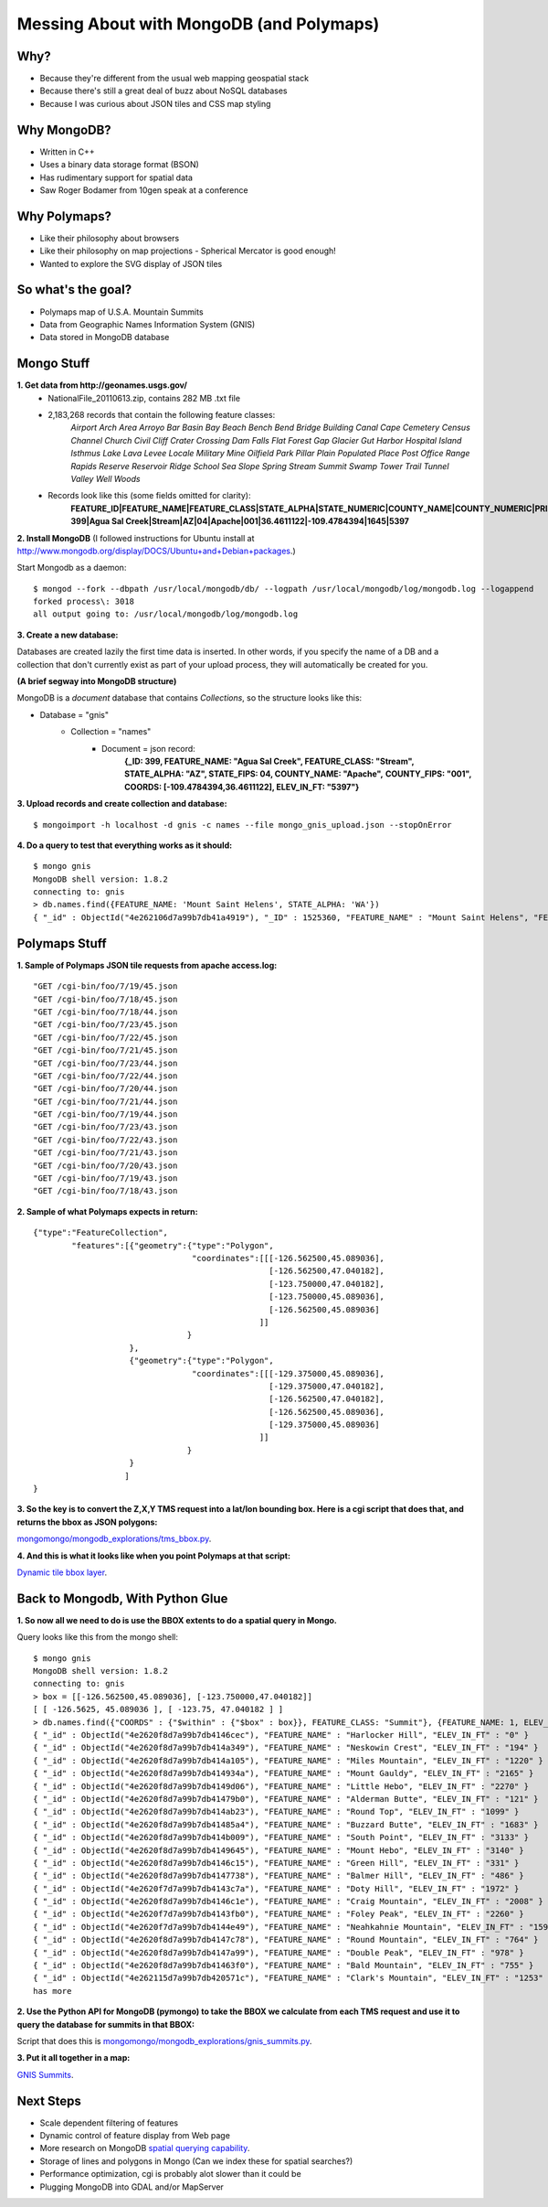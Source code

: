 -----------------------------------------
Messing About with MongoDB (and Polymaps)
-----------------------------------------

Why?
----

- Because they're different from the usual web mapping geospatial stack
- Because there's still a great deal of buzz about NoSQL databases
- Because I was curious about JSON tiles and CSS map styling

Why MongoDB?
------------
- Written in C++
- Uses a binary data storage format (BSON)
- Has rudimentary support for spatial data
- Saw Roger Bodamer from 10gen speak at a conference

Why Polymaps?
-------------
- Like their philosophy about browsers
- Like their philosophy on map projections - Spherical Mercator is good enough!
- Wanted to explore the SVG display of JSON tiles

So what's the goal?
-------------------
- Polymaps map of U.S.A. Mountain Summits
- Data from Geographic Names Information System (GNIS)
- Data stored in MongoDB database

Mongo Stuff
-----------
**1. Get data from http://geonames.usgs.gov/**
	- NationalFile_20110613.zip, contains 282 MB .txt file
	- 2,183,268 records that contain the following feature classes:
		*Airport Arch Area Arroyo Bar Basin Bay Beach Bench Bend Bridge Building Canal
		Cape Cemetery Census Channel Church Civil Cliff Crater Crossing Dam Falls Flat
		Forest Gap Glacier Gut Harbor Hospital Island Isthmus Lake Lava Levee Locale
                Military Mine Oilfield Park Pillar Plain Populated Place Post Office Range Rapids
		Reserve Reservoir Ridge School Sea Slope Spring Stream Summit Swamp Tower Trail 
		Tunnel Valley Well Woods*
	- Records look like this (some fields omitted for clarity):
		**FEATURE_ID|FEATURE_NAME|FEATURE_CLASS|STATE_ALPHA|STATE_NUMERIC|COUNTY_NAME|COUNTY_NUMERIC|PRIM_LAT_DEC|PRIM_LONG_DEC|ELEV_IN_M|ELEV_IN_FT**
		**399|Agua Sal Creek|Stream|AZ|04|Apache|001|36.4611122|-109.4784394|1645|5397**

**2. Install MongoDB** (I followed instructions for Ubuntu install at http://www.mongodb.org/display/DOCS/Ubuntu+and+Debian+packages.)

Start Mongodb as a daemon: ::

  $ mongod --fork --dbpath /usr/local/mongodb/db/ --logpath /usr/local/mongodb/log/mongodb.log --logappend
  forked process\: 3018
  all output going to: /usr/local/mongodb/log/mongodb.log

**3. Create a new database:**

Databases are created lazily the first time data is inserted.  In other words, if you specify the name of a DB and a collection that don't currently exist as part of your upload process, they will automatically be created for you.

**(A brief segway into MongoDB structure)**

MongoDB is a *document* database that contains *Collections*, so the structure looks like this:

- Database = "gnis"
	- Collection = "names"
		- Document = json record:
			**{_ID: 399, FEATURE_NAME: "Agua Sal Creek", FEATURE_CLASS: "Stream", STATE_ALPHA: "AZ", STATE_FIPS: 04, COUNTY_NAME: "Apache",**
			**COUNTY_FIPS: "001", COORDS: [-109.4784394,36.4611122], ELEV_IN_FT: "5397"}**

**3. Upload records and create collection and database:** ::

  $ mongoimport -h localhost -d gnis -c names --file mongo_gnis_upload.json --stopOnError

**4. Do a query to test that everything works as it should:** ::

  $ mongo gnis
  MongoDB shell version: 1.8.2
  connecting to: gnis
  > db.names.find({FEATURE_NAME: 'Mount Saint Helens', STATE_ALPHA: 'WA'})       
  { "_id" : ObjectId("4e262106d7a99b7db41a4919"), "_ID" : 1525360, "FEATURE_NAME" : "Mount Saint Helens", "FEATURE_CLASS" : "Summit", "STATE_ALPHA" : "WA", "STATE_FIPS" : 53, "COUNTY_NAME" : "Skamania", "COUNTY_FIPS" : "059", "COORDS" : [ -122.1944, 46.1912 ], "ELEV_IN_FT" : "8356" }


Polymaps Stuff
--------------

**1. Sample of Polymaps JSON tile requests from apache access.log:** ::

  "GET /cgi-bin/foo/7/19/45.json 
  "GET /cgi-bin/foo/7/18/45.json
  "GET /cgi-bin/foo/7/18/44.json
  "GET /cgi-bin/foo/7/23/45.json
  "GET /cgi-bin/foo/7/22/45.json
  "GET /cgi-bin/foo/7/21/45.json
  "GET /cgi-bin/foo/7/23/44.json
  "GET /cgi-bin/foo/7/22/44.json
  "GET /cgi-bin/foo/7/20/44.json
  "GET /cgi-bin/foo/7/21/44.json
  "GET /cgi-bin/foo/7/19/44.json
  "GET /cgi-bin/foo/7/23/43.json
  "GET /cgi-bin/foo/7/22/43.json
  "GET /cgi-bin/foo/7/21/43.json
  "GET /cgi-bin/foo/7/20/43.json
  "GET /cgi-bin/foo/7/19/43.json
  "GET /cgi-bin/foo/7/18/43.json

**2. Sample of what Polymaps expects in return:** ::

  {"type":"FeatureCollection",
          "features":[{"geometry":{"type":"Polygon",
                                   "coordinates":[[[-126.562500,45.089036],
                                                   [-126.562500,47.040182],
                                                   [-123.750000,47.040182],
                                                   [-123.750000,45.089036],
                                                   [-126.562500,45.089036]
                                                 ]]
                                  }
                      },
                      {"geometry":{"type":"Polygon",
                                   "coordinates":[[[-129.375000,45.089036],
                                                   [-129.375000,47.040182],
                                                   [-126.562500,47.040182],
                                                   [-126.562500,45.089036],
                                                   [-129.375000,45.089036]
                                                 ]]
                                  }
                      }
                     ]
  }

**3. So the key is to convert the Z,X,Y TMS request into a lat/lon bounding box.  Here is a cgi script that does that, and returns the bbox as JSON polygons:**

`mongomongo/mongodb_explorations/tms_bbox.py  <https://github.com/lagerratrobe/mongomongo/blob/master/mongodb_explorations/tms_bbox.py>`_.

**4. And this is what it looks like when you point Polymaps at that script:**

`Dynamic tile bbox layer <http://www.macrogis.net/bbox_polymaps.html>`_.


Back to Mongodb, With Python Glue
---------------------------------

**1. So now all we need to do is use the BBOX extents to do a spatial query in Mongo.**

Query looks like this from the mongo shell: ::

  $ mongo gnis
  MongoDB shell version: 1.8.2
  connecting to: gnis
  > box = [[-126.562500,45.089036], [-123.750000,47.040182]]
  [ [ -126.5625, 45.089036 ], [ -123.75, 47.040182 ] ]
  > db.names.find({"COORDS" : {"$within" : {"$box" : box}}, FEATURE_CLASS: "Summit"}, {FEATURE_NAME: 1, ELEV_IN_FT: 1})
  { "_id" : ObjectId("4e2620f8d7a99b7db4146cec"), "FEATURE_NAME" : "Harlocker Hill", "ELEV_IN_FT" : "0" }
  { "_id" : ObjectId("4e2620f8d7a99b7db414a349"), "FEATURE_NAME" : "Neskowin Crest", "ELEV_IN_FT" : "194" }
  { "_id" : ObjectId("4e2620f8d7a99b7db414a105"), "FEATURE_NAME" : "Miles Mountain", "ELEV_IN_FT" : "1220" }
  { "_id" : ObjectId("4e2620f8d7a99b7db414934a"), "FEATURE_NAME" : "Mount Gauldy", "ELEV_IN_FT" : "2165" }
  { "_id" : ObjectId("4e2620f8d7a99b7db4149d06"), "FEATURE_NAME" : "Little Hebo", "ELEV_IN_FT" : "2270" }
  { "_id" : ObjectId("4e2620f8d7a99b7db41479b0"), "FEATURE_NAME" : "Alderman Butte", "ELEV_IN_FT" : "121" }
  { "_id" : ObjectId("4e2620f8d7a99b7db414ab23"), "FEATURE_NAME" : "Round Top", "ELEV_IN_FT" : "1099" }
  { "_id" : ObjectId("4e2620f8d7a99b7db41485a4"), "FEATURE_NAME" : "Buzzard Butte", "ELEV_IN_FT" : "1683" }
  { "_id" : ObjectId("4e2620f8d7a99b7db414b009"), "FEATURE_NAME" : "South Point", "ELEV_IN_FT" : "3133" }
  { "_id" : ObjectId("4e2620f8d7a99b7db4149645"), "FEATURE_NAME" : "Mount Hebo", "ELEV_IN_FT" : "3140" }
  { "_id" : ObjectId("4e2620f8d7a99b7db4146c15"), "FEATURE_NAME" : "Green Hill", "ELEV_IN_FT" : "331" }
  { "_id" : ObjectId("4e2620f8d7a99b7db4147738"), "FEATURE_NAME" : "Balmer Hill", "ELEV_IN_FT" : "486" }
  { "_id" : ObjectId("4e2620f7d7a99b7db4143c7a"), "FEATURE_NAME" : "Doty Hill", "ELEV_IN_FT" : "1972" }
  { "_id" : ObjectId("4e2620f8d7a99b7db4146c1e"), "FEATURE_NAME" : "Craig Mountain", "ELEV_IN_FT" : "2008" }
  { "_id" : ObjectId("4e2620f7d7a99b7db4143fb0"), "FEATURE_NAME" : "Foley Peak", "ELEV_IN_FT" : "2260" }
  { "_id" : ObjectId("4e2620f7d7a99b7db4144e49"), "FEATURE_NAME" : "Neahkahnie Mountain", "ELEV_IN_FT" : "1598" }
  { "_id" : ObjectId("4e2620f8d7a99b7db4147c78"), "FEATURE_NAME" : "Round Mountain", "ELEV_IN_FT" : "764" }
  { "_id" : ObjectId("4e2620f8d7a99b7db4147a99"), "FEATURE_NAME" : "Double Peak", "ELEV_IN_FT" : "978" }
  { "_id" : ObjectId("4e2620f8d7a99b7db41463f0"), "FEATURE_NAME" : "Bald Mountain", "ELEV_IN_FT" : "755" }
  { "_id" : ObjectId("4e262115d7a99b7db420571c"), "FEATURE_NAME" : "Clark's Mountain", "ELEV_IN_FT" : "1253" }
  has more

**2. Use the Python API for MongoDB (pymongo) to take the BBOX we calculate from each TMS request and use it to query the database for summits in that BBOX:** 

Script that does this is `mongomongo/mongodb_explorations/gnis_summits.py <https://github.com/lagerratrobe/mongomongo/blob/master/mongodb_explorations/gnis_summits.py>`_.

**3. Put it all together in a map:** 

`GNIS Summits <http://www.macrogis.net/summits_polymaps.html>`_.

Next Steps
----------

* Scale dependent filtering of features
* Dynamic control of feature display from Web page
* More research on MongoDB `spatial querying capability <http://www.mongodb.org/display/DOCS/Geospatial+Indexing>`_.
* Storage of lines and polygons in Mongo (Can we index these for spatial searches?)
* Performance optimization, cgi is probably alot slower than it could be
* Plugging MongoDB into GDAL and/or MapServer
